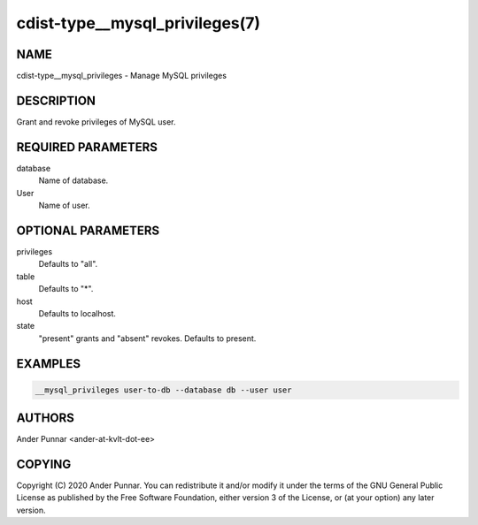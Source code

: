 cdist-type__mysql_privileges(7)
===============================

NAME
----
cdist-type__mysql_privileges - Manage MySQL privileges


DESCRIPTION
-----------

Grant and revoke privileges of MySQL user.


REQUIRED PARAMETERS
-------------------
database
   Name of database.

User
   Name of user.


OPTIONAL PARAMETERS
-------------------
privileges
   Defaults to "all".

table
   Defaults to "*".

host
   Defaults to localhost.

state
   "present" grants and "absent" revokes. Defaults to present.


EXAMPLES
--------

.. code-block:: sh

    __mysql_privileges user-to-db --database db --user user


AUTHORS
-------
Ander Punnar <ander-at-kvlt-dot-ee>


COPYING
-------
Copyright \(C) 2020 Ander Punnar. You can redistribute it and/or modify it
under the terms of the GNU General Public License as published by the Free
Software Foundation, either version 3 of the License, or (at your option) any
later version.
